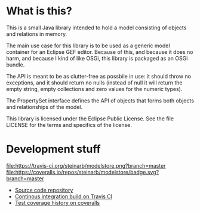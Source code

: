* What is this?

This is a small Java library intended to hold a model consisting of objects and relations in memory.

The main use case for this library is to be used as a generic model container for an Eclipse GEF editor.  Because of this, and because it does no harm, and because I kind of like OSGi, this library is packaged as an OSGi bundle.

The API is meant to be as clutter-free as possbile in use: it should throw no exceptions, and it should return no nulls (instead of null it will return the empty string, empty collections and zero values for the numeric types).

The PropertySet interface defines the API of objects that forms both objects and relationships of the model.

This library is licensed under the Eclipse Public License.  See the
file LICENSE for the terms and specifics of the license.

* Development stuff

[[https://travis-ci.org/steinarb/modelstore][file:https://travis-ci.org/steinarb/modelstore.png?branch=master]] [[https://coveralls.io/r/steinarb/modelstore?branch=master][file:https://coveralls.io/repos/steinarb/modelstore/badge.svg?branch=master]]

 - [[https://github.com/steinarb/modelstore][Source code repository]]
 - [[https://travis-ci.org/steinarb/modelstore][Continous integration build on Travis CI]]
 - [[https://coveralls.io/r/steinarb/modelstore][Test coverage history on coveralls]]
